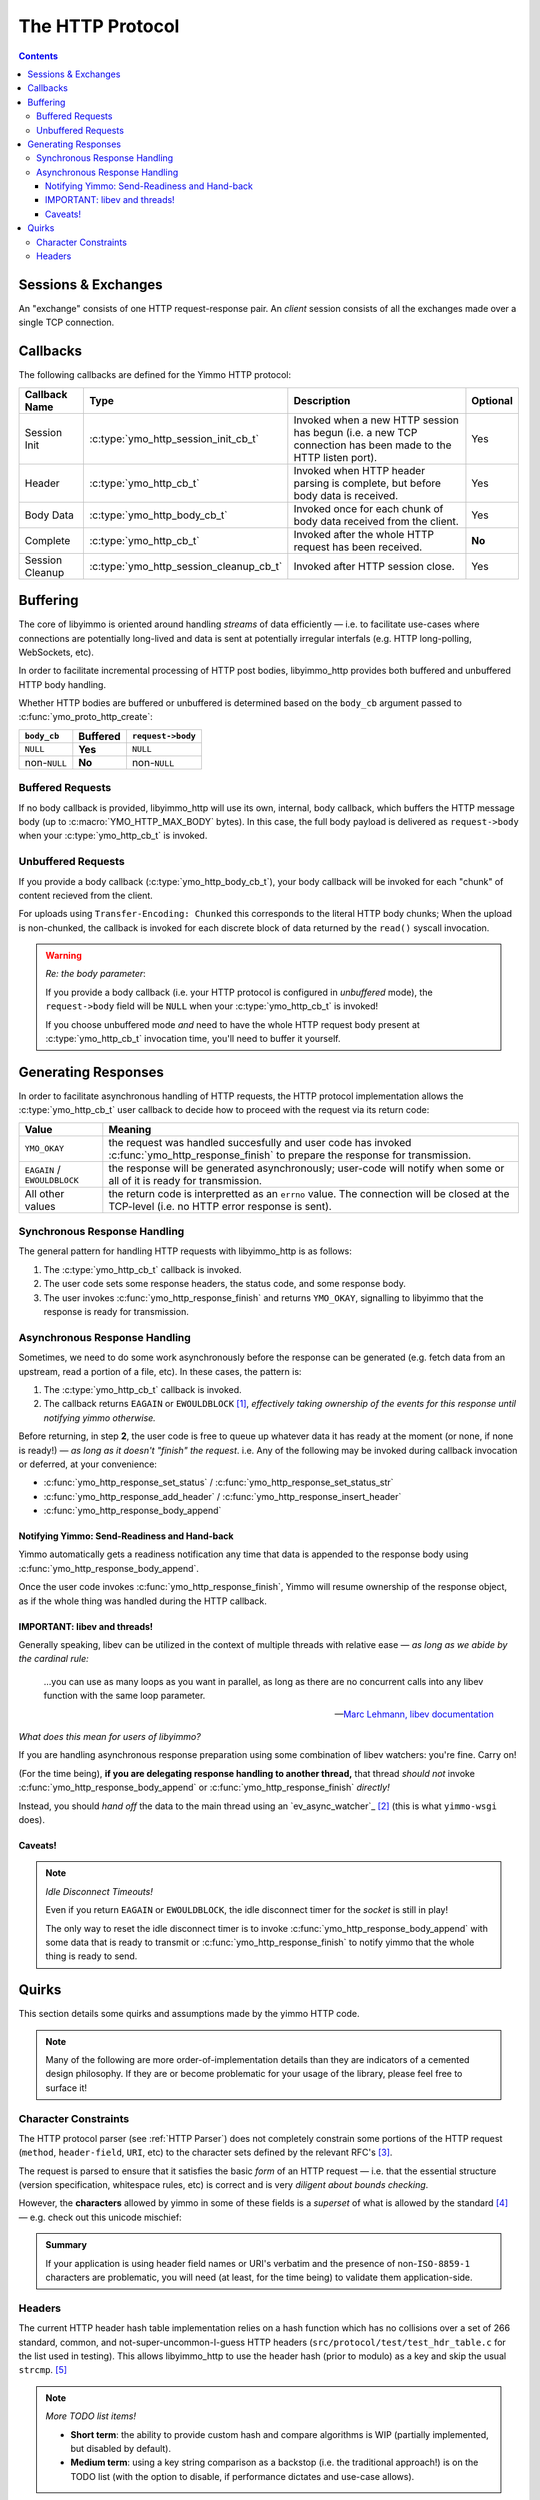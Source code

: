 .. _HTTP Overview:


The HTTP Protocol
=================

.. contents:: Contents
   :local:


Sessions & Exchanges
--------------------

.. rst-class:: fig-right

   .. figure:: /img/Yimmo-HTTP-Entities.png
      :alt: A Request/Response pair gets grouped into a box labeled,
            "exchange". All the exchanges for a connection are grouped into a
            box labeled "session."
      :target: _images/Yimmo-HTTP-Entities.png

      A request and it's associated response form an **exchange.**
      A session encapsulates all of the exchanges on a single TCP connection.


An "exchange" consists of one HTTP request-response pair. An *client* session
consists of all the exchanges made over a single TCP connection.

Callbacks
---------

The following callbacks are defined for the Yimmo HTTP protocol:

.. list-table::
   :header-rows: 1
   :widths: auto

   * - Callback Name
     - Type
     - Description
     - Optional
   * - Session Init
     - :c:type:`ymo_http_session_init_cb_t`
     - Invoked when a new HTTP session has begun (i.e. a new TCP connection has
       been made to the HTTP listen port).
     - Yes
   * - Header
     - :c:type:`ymo_http_cb_t`
     - Invoked when HTTP header parsing is complete, but before body data is
       received.
     - Yes
   * - Body Data
     - :c:type:`ymo_http_body_cb_t`
     - Invoked once for each chunk of body data received from the client.
     - Yes
   * - Complete
     - :c:type:`ymo_http_cb_t`
     - Invoked after the whole HTTP request has been received.
     - **No**
   * - Session Cleanup
     - :c:type:`ymo_http_session_cleanup_cb_t`
     - Invoked after HTTP session close.
     - Yes

Buffering
---------

The core of libyimmo is oriented around handling *streams* of data
efficiently — i.e. to facilitate use-cases where connections are potentially
long-lived and data is sent at potentially irregular interfals (e.g. HTTP
long-polling, WebSockets, etc).

In order to facilitate incremental processing of HTTP post bodies,
libyimmo_http provides both buffered and unbuffered HTTP body handling.

Whether HTTP bodies are buffered or unbuffered is determined based on the
``body_cb`` argument passed to :c:func:`ymo_proto_http_create`:

.. list-table::
   :header-rows: 1
   :widths: auto
   :name: ymo_proto_http_create buffering

   * - ``body_cb``
     - Buffered
     - ``request->body``
   * - ``NULL``
     - **Yes**
     - ``NULL``
   * - non-``NULL``
     - **No**
     - non-``NULL``

Buffered Requests
.................

If no body callback is provided, libyimmo_http will use its own, internal,
body callback, which buffers the HTTP message body (up to
:c:macro:`YMO_HTTP_MAX_BODY` bytes). In this case, the full body payload
is delivered as ``request->body`` when your :c:type:`ymo_http_cb_t` is
invoked.

Unbuffered Requests
...................

If you provide a body callback (:c:type:`ymo_http_body_cb_t`),
your body callback will be invoked for each "chunk" of content recieved from the
client.

For uploads using ``Transfer-Encoding: Chunked`` this corresponds
to the literal HTTP body chunks; When the upload is non-chunked, the
callback is invoked for each discrete block of data returned by the
``read()`` syscall invocation.

.. warning:: *Re: the body parameter*:

   If you provide a body callback (i.e. your HTTP protocol is
   configured in *unbuffered* mode), the ``request->body`` field will be
   ``NULL`` when your :c:type:`ymo_http_cb_t` is invoked!

   If you choose unbuffered mode *and* need to have the whole HTTP request body
   present at :c:type:`ymo_http_cb_t` invocation time, you'll need to buffer it
   yourself.


Generating Responses
--------------------

In order to facilitate asynchronous handling of HTTP requests, the HTTP protocol
implementation allows the :c:type:`ymo_http_cb_t` user callback to decide how
to proceed with the request via its return code:

.. list-table::
   :header-rows: 1
   :widths: auto
   :name: ymo_http_cb_t Return Value

   * - Value
     - Meaning
   * - ``YMO_OKAY``
     - the request was handled succesfully and user code has invoked
       :c:func:`ymo_http_response_finish` to prepare the response for
       transmission.
   * - ``EAGAIN`` / ``EWOULDBLOCK``
     - the response will be generated asynchronously; user-code will notify
       when some or all of it is ready for transmission.
   * - All other values
     - the return code is interpretted as an ``errno`` value. The connection
       will be closed at the TCP-level (i.e. no HTTP error response is sent).

Synchronous Response Handling
.............................

The general pattern for handling HTTP requests with libyimmo_http is as follows:

1. The :c:type:`ymo_http_cb_t` callback is invoked.
2. The user code sets some response headers, the status code, and some response
   body.
3. The user invokes :c:func:`ymo_http_response_finish` and
   returns ``YMO_OKAY``, signalling to libyimmo that the response is ready for
   transmission.

Asynchronous Response Handling
..............................

Sometimes, we need to do some work asynchronously before the response
can be generated (e.g. fetch data from an upstream, read a portion of a file,
etc). In these cases, the pattern is:

1. The :c:type:`ymo_http_cb_t` callback is invoked.
2. The callback returns ``EAGAIN`` or ``EWOULDBLOCK`` [#f1]_, *effectively
   taking ownership of the events for this response until notifying yimmo
   otherwise.*

Before returning, in step **2**, the user code is free to queue up whatever data
it has ready at the moment (or none, if none is ready!) — *as long as it doesn't
"finish" the request*. i.e. Any of the following may be invoked during callback
invocation or deferred, at your convenience:

- :c:func:`ymo_http_response_set_status` / :c:func:`ymo_http_response_set_status_str`
- :c:func:`ymo_http_response_add_header` / :c:func:`ymo_http_response_insert_header`
- :c:func:`ymo_http_response_body_append`

Notifying Yimmo: Send-Readiness and Hand-back
^^^^^^^^^^^^^^^^^^^^^^^^^^^^^^^^^^^^^^^^^^^^^

Yimmo automatically gets a readiness notification any time that data is appended
to the response body using :c:func:`ymo_http_response_body_append`.

Once the user code invokes :c:func:`ymo_http_response_finish`, Yimmo will resume
ownership of the response object, as if the whole thing was handled during the
HTTP callback.

IMPORTANT: libev and threads!
^^^^^^^^^^^^^^^^^^^^^^^^^^^^^

Generally speaking, libev can be utilized in the context of multiple threads
with relative ease — *as long as we abide by the cardinal rule:*

  ...you can use as many loops as you want in parallel, as long as there are
  no concurrent calls into any libev function with the same loop parameter.

  — `Marc Lehmann, libev documentation <http://pod.tst.eu/http://cvs.schmorp.de/libev/ev.pod#THREADS_AND_COROUTINES>`_

*What does this mean for users of libyimmo?*

If you are handling asynchronous response preparation using some combination
of libev watchers: you're fine. Carry on!

(For the time being), **if you are delegating response handling to another
thread,** that thread *should not* invoke
:c:func:`ymo_http_response_body_append` or :c:func:`ymo_http_response_finish`
*directly!*

Instead, you should *hand off* the data to the main thread using an
`ev_async_watcher`_ [#f2]_ (this is what ``yimmo-wsgi`` does).

Caveats!
^^^^^^^^

.. note:: *Idle Disconnect Timeouts!*

   Even if you return ``EAGAIN`` or ``EWOULDBLOCK``, the idle disconnect
   timer for the *socket* is still in play!

   The only way to reset the idle disconnect timer is to invoke
   :c:func:`ymo_http_response_body_append` with some data that
   is ready to transmit or :c:func:`ymo_http_response_finish` to
   notify yimmo that the whole thing is ready to send.


Quirks
------

This section details some quirks and assumptions made by the yimmo HTTP code.

.. note::

   Many of the following are more order-of-implementation details than they are
   indicators of a cemented design philosophy. If they are or become
   problematic for your usage of the library, please feel free to surface it!


Character Constraints
.....................

The HTTP protocol parser (see :ref:`HTTP Parser`) does not completely constrain
some portions of the HTTP request (``method``, ``header-field``, ``URI``, etc)
to the character sets defined by the relevant RFC's [#f3]_.

The request is parsed to ensure that it satisfies the basic *form* of an HTTP
request — i.e. that the essential structure (version specification, whitespace
rules, etc) is correct and is very *diligent about bounds checking*.

However, the **characters** allowed by yimmo in some of these fields is a
*superset* of what is allowed by the standard [#f4]_ — e.g. check out this
unicode mischief:

.. code-block::
   :caption: 0x128077
   :class: file-title

   *   Trying 127.0.0.1...
   * TCP_NODELAY set
   * Connected to 127.0.0.1 (127.0.0.1) port 8081 (#0)
   > GET /index.html HTTP/1.1
   > Host: 127.0.0.1:8081
   > User-Agent: curl/7.64.1
   > Accept: */*
   > thumbs-👍-up: 123
   >
   < HTTP/1.1 200 OK
   < content-type: text/html
   < Content-Length: 2
   <
   * Connection #0 to host 127.0.0.1 left intact
   OK* Closing connection 0


.. admonition:: Summary

   If your application is using header field names or URI's verbatim and
   the presence of non-``ISO-8859-1`` characters are problematic, you will need
   (at least, for the time being) to validate them application-side.


Headers
.......

The current HTTP header hash table implementation relies on a hash function
which has no collisions over a set of 266 standard, common, and
not-super-uncommon-I-guess HTTP headers (``src/protocol/test/test_hdr_table.c``
for the list used in testing). This allows libyimmo_http to use the header
hash (prior to modulo) as a key and skip the usual ``strcmp``. [#f5]_

.. note:: *More TODO list items!*

   - **Short term**: the ability to provide custom hash and compare algorithms
     is WIP (partially implemented, but disabled by default).
   - **Medium term**: using a key string comparison as a backstop (i.e. the
     traditional approach!) is on the TODO list (with the option to disable,
     if performance dictates and use-case allows).

**In most cases, this is probably not a *huge* deal:**

- If you run the service behind a load balancer, there's likely already some
  sanitization/filtering happening before the requests hit yimmo.
- If you are using only standard (or relatively common) HTTP headers, the
  worst a malformed request can do is deprive itself of some useful
  information.

**In some specific cases, this strategy could be problematic:**

- If you have custom headers which collide with the standard(+) headers listed
  above, a collision will result in the two values getting concatenated as
  if they were part of the same header.
- If you are relying on a particular header being set by a proxy in some
  canonical way, don't constrain client headers to a known set, and the
  proxy prepends it's headers to the request, it is possible that a client
  could overwrite the canonical header set by the proxy.

.. [#f1] Platform dependent, though...less than it used to be? I feel like most
   places have both these days...

.. [#f2] Since this has potential to be a recurring use-case, API facilities
   that handle the inter-thread handoff and loop notification have been added
   to the TODO list.

.. [#f3] For more info, see:

   - `RFC 5234 (ABNF), appendix B.1 — Core Rules <https://datatracker.ietf.org/doc/html/rfc5234#appendix-B.1>`_
   - `RFC 7230 (HTTP 1.1 Syntax and Routing), section 1 — Syntax and Notation <https://datatracker.ietf.org/doc/html/rfc7230#section-1>`_
   - `RFC 7231 (HTTP 1.1 Semantics and Content), section 8.3.1 — Considerations for New Header Fields <https://datatracker.ietf.org/doc/html/rfc7231#section-8.3.1>`_
   - `RFC 5987 (Character Set and Language Encoding for HTTP Header Field Parameters <https://datatracker.ietf.org/doc/html/rfc5987>`_
   - And the ol' `RFC 822 (Format for APRA Internet Text Messages) <https://datatracker.ietf.org/doc/html/rfc822#section-3.1>`_

.. [#f4] Which should probably be accommodated using RFC 5987, but that's a
   TODO item for a different day...

.. [#f5] Though this yields a nice little performance boost, the honest genesis
   of this strategy was simply "that was good enough for round 2" (round 1 was
   using offset-indexed TRIE's — which is *very fast, indeed*, but inflexible
   in the presence of custom headers and the absence of facilities to compile
   the TRIE at startup. Also, the TRIE's really shine through when you have a
   large number of headers overall or a tight lexicographical packing of
   the headers that are recieved — neither of which is typical of an average
   HTTP request).

